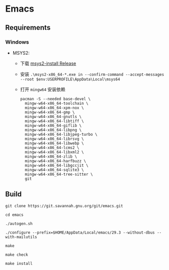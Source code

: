* Emacs

** Requirements
*** Windows
- MSYS2: 
  - 下载 [[https://github.com/msys2/msys2-installer/releases][msys2-install Release]]
  - 安装 ~.\msys2-x86_64-*.exe in --confirm-command --accept-messages --root $env:USERPROFILE\AppData\Local\msys64~
  - 打开 ~mingw64~ 安装依赖
    #+begin_src shell
    pacman -S --needed base-devel \
      mingw-w64-x86_64-toolchain \
      mingw-w64-x86_64-xpm-nox \
      mingw-w64-x86_64-gmp \
      mingw-w64-x86_64-gnutls \
      mingw-w64-x86_64-libtiff \
      mingw-w64-x86_64-giflib \
      mingw-w64-x86_64-libpng \
      mingw-w64-x86_64-libjpeg-turbo \
      mingw-w64-x86_64-librsvg \
      mingw-w64-x86_64-libwebp \
      mingw-w64-x86_64-lcms2 \
      mingw-w64-x86_64-libxml2 \
      mingw-w64-x86_64-zlib \
      mingw-w64-x86_64-harfbuzz \
      mingw-w64-x86_64-libgccjit \
      mingw-w64-x86_64-sqlite3 \
      mingw-w64-x86_64-tree-sitter \
      git
    #+end_src

** Build
#+begin_src shell
git clone https://git.savannah.gnu.org/git/emacs.git

cd emacs

./autogen.sh

./configure --prefix=$HOME/AppData/Local/emacs/29.3 --without-dbus --with-mailutils

make

make check

make install
#+end_src
